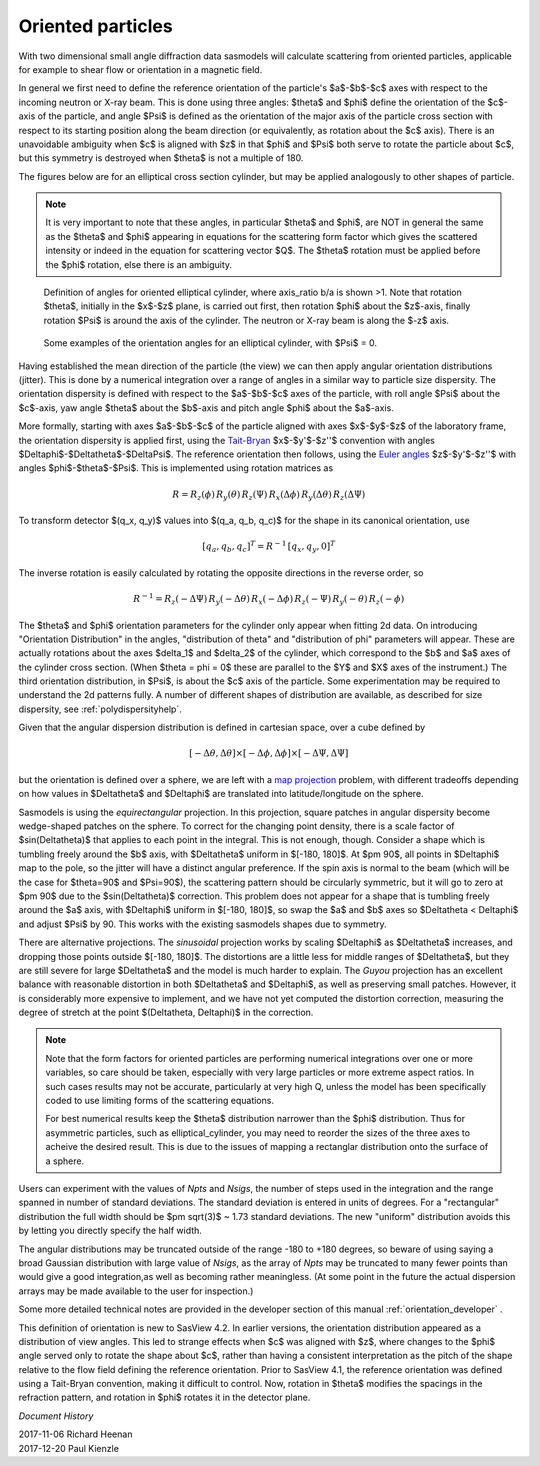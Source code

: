 .. _orientation:

Oriented particles
==================

With two dimensional small angle diffraction data sasmodels will calculate
scattering from oriented particles, applicable for example to shear flow
or orientation in a magnetic field.

In general we first need to define the reference orientation
of the particle's $a$-$b$-$c$ axes with respect to the incoming
neutron or X-ray beam. This is done using three angles: $\theta$ and $\phi$
define the orientation of the $c$-axis of the particle, and angle $\Psi$ is
defined as the orientation of the major axis of the particle cross section
with respect to its starting position along the beam direction (or
equivalently, as rotation about the $c$ axis). There is an unavoidable
ambiguity when $c$ is aligned with $z$ in that $\phi$ and $\Psi$ both
serve to rotate the particle about $c$, but this symmetry is destroyed
when $\theta$ is not a multiple of 180.

The figures below are for an elliptical cross section cylinder, but may
be applied analogously to other shapes of particle.

.. note::
    It is very important to note that these angles, in particular $\theta$
    and $\phi$, are NOT in general the same as the $\theta$ and $\phi$
    appearing in equations for the scattering form factor which gives the
    scattered intensity or indeed in the equation for scattering vector $Q$.
    The $\theta$ rotation must be applied before the $\phi$ rotation, else
    there is an ambiguity.

.. figure::
    orient_img/elliptical_cylinder_angle_definition.png

    Definition of angles for oriented elliptical cylinder, where axis_ratio
    b/a is shown >1. Note that rotation $\theta$, initially in the $x$-$z$
    plane, is carried out first, then rotation $\phi$ about the $z$-axis,
    finally rotation $\Psi$ is around the axis of the cylinder. The neutron
    or X-ray beam is along the $-z$ axis.

.. figure::
    orient_img/elliptical_cylinder_angle_projection.png

    Some examples of the orientation angles for an elliptical cylinder,
    with $\Psi$ = 0.

Having established the mean direction of the particle (the view) we can then
apply angular orientation distributions (jitter). This is done by a numerical
integration over a range of angles in a similar way to particle size
dispersity. The orientation dispersity is defined with respect to the
$a$-$b$-$c$ axes of the particle, with roll angle $\Psi$ about the $c$-axis,
yaw angle $\theta$ about the $b$-axis and pitch angle $\phi$ about the
$a$-axis.

More formally, starting with axes $a$-$b$-$c$ of the particle aligned
with axes $x$-$y$-$z$ of the laboratory frame, the orientation dispersity
is applied first, using the
`Tait-Bryan <https://en.wikipedia.org/wiki/Euler_angles#Conventions_2>`_
$x$-$y'$-$z''$ convention with angles $\Delta\phi$-$\Delta\theta$-$\Delta\Psi$.
The reference orientation then follows, using the
`Euler angles <https://en.wikipedia.org/wiki/Euler_angles#Conventions>`_
$z$-$y'$-$z''$ with angles $\phi$-$\theta$-$\Psi$.  This is implemented
using rotation matrices as

.. math::

    R = R_z(\phi)\, R_y(\theta)\, R_z(\Psi)\,
        R_x(\Delta\phi)\, R_y(\Delta\theta)\, R_z(\Delta\Psi)

To transform detector $(q_x, q_y)$ values into $(q_a, q_b, q_c)$ for the
shape in its canonical orientation, use

.. math::

    [q_a, q_b, q_c]^T = R^{-1} \, [q_x, q_y, 0]^T


The inverse rotation is easily calculated by rotating the opposite directions
in the reverse order, so

.. math::

    R^{-1} = R_z(-\Delta\Psi)\, R_y(-\Delta\theta)\, R_x(-\Delta\phi)\,
             R_z(-\Psi)\, R_y(-\theta)\, R_z(-\phi)


The $\theta$ and $\phi$ orientation parameters for the cylinder only appear
when fitting 2d data. On introducing "Orientation Distribution" in the
angles, "distribution of theta" and "distribution of phi" parameters will
appear. These are actually rotations about the axes $\delta_1$ and $\delta_2$
of the cylinder, which correspond to the $b$ and $a$ axes of the cylinder
cross section. (When $\theta = \phi = 0$ these are parallel to the $Y$ and
$X$ axes of the instrument.) The third orientation distribution, in $\Psi$,
is about the $c$ axis of the particle. Some experimentation may be required
to understand the 2d patterns fully. A number of different shapes of
distribution are available, as described for size dispersity, see
:ref:`polydispersityhelp`.

Given that the angular dispersion distribution is defined in cartesian space,
over a cube defined by

.. math::

    [-\Delta \theta, \Delta \theta] \times
    [-\Delta \phi, \Delta \phi] \times
    [-\Delta \Psi, \Delta \Psi]

but the orientation is defined over a sphere, we are left with a
`map projection <https://en.wikipedia.org/wiki/List_of_map_projections>`_
problem, with different tradeoffs depending on how values in $\Delta\theta$
and $\Delta\phi$ are translated into latitude/longitude on the sphere.

Sasmodels is using the *equirectangular* projection. In this projection,
square patches in angular dispersity become wedge-shaped patches on the
sphere. To correct for the changing point density, there is a scale factor of
$\sin(\Delta\theta)$ that applies to each point in the integral. This is not
enough, though. Consider a shape which is tumbling freely around the $b$
axis, with $\Delta\theta$ uniform in $[-180, 180]$. At $\pm 90$, all points
in $\Delta\phi$ map to the pole, so the jitter will have a
distinct angular preference. If the spin axis is normal to the beam
(which will be the case for $\theta=90$ and $\Psi=90$), the scattering
pattern should be circularly symmetric, but it will go to zero at $\pm 90$ due
to the $\sin(\Delta\theta)$ correction. This problem does not appear for a shape
that is tumbling freely around the $a$ axis, with $\Delta\phi$ uniform in
$[-180, 180]$, so swap the $a$ and $b$ axes so $\Delta\theta < \Delta\phi$
and adjust $\Psi$ by 90. This works with the existing sasmodels shapes
due to symmetry.

There are alternative projections. The *sinusoidal* projection works by
scaling $\Delta\phi$ as $\Delta\theta$ increases, and dropping those points
outside $[-180, 180]$. The distortions are a little less for middle ranges of
$\Delta\theta$, but they are still severe for large $\Delta\theta$ and the
model is much harder to explain. The *Guyou* projection has an excellent
balance with reasonable distortion in both $\Delta\theta$ and $\Delta\phi$,
as well as preserving small patches. However, it is considerably more
expensive to implement, and we have not yet computed the distortion
correction, measuring the degree of stretch at the
point $(\Delta\theta, \Delta\phi)$ in the correction.

.. note::
    Note that the form factors for oriented particles are performing
    numerical integrations over one or more variables, so care should be
    taken, especially with very large particles or more extreme aspect
    ratios. In such cases results may not be accurate, particularly at very
    high Q, unless the model has been specifically coded to use limiting
    forms of the scattering equations.

    For best numerical results keep the $\theta$ distribution narrower than
    the $\phi$ distribution. Thus for asymmetric particles, such as
    elliptical_cylinder, you may need to reorder the sizes of the three axes
    to acheive the desired result. This is due to the issues of mapping a
    rectanglar distribution onto the surface of a sphere.

Users can experiment with the values of *Npts* and *Nsigs*, the number of steps
used in the integration and the range spanned in number of standard deviations.
The standard deviation is entered in units of degrees. For a "rectangular"
distribution the full width should be $\pm \sqrt(3)$ ~ 1.73 standard deviations.
The new "uniform" distribution avoids this by letting you directly specify the
half width.

The angular distributions may be truncated outside of the range -180 to +180
degrees, so beware of using saying a broad Gaussian distribution with large
value of *Nsigs*, as the array of *Npts* may be truncated to many fewer
points than would give a good integration,as well as becoming rather
meaningless. (At some point in the future the actual dispersion arrays may be
made available to the user for inspection.)

Some more detailed technical notes are provided in the developer section of
this manual :ref:`orientation_developer` .

This definition of orientation is new to SasView 4.2.  In earlier versions,
the orientation distribution appeared as a distribution of view angles.
This led to strange effects when $c$ was aligned with $z$, where changes
to the $\phi$ angle served only to rotate the shape about $c$, rather than
having a consistent interpretation as the pitch of the shape relative to
the flow field defining the reference orientation.  Prior to SasView 4.1,
the reference orientation was defined using a Tait-Bryan convention, making
it difficult to control.  Now, rotation in $\theta$ modifies the spacings
in the refraction pattern, and rotation in $\phi$ rotates it in the detector
plane.


*Document History*

| 2017-11-06 Richard Heenan
| 2017-12-20 Paul Kienzle
